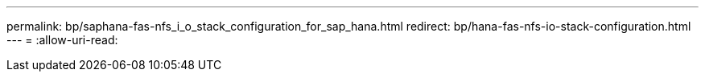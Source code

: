 ---
permalink: bp/saphana-fas-nfs_i_o_stack_configuration_for_sap_hana.html 
redirect: bp/hana-fas-nfs-io-stack-configuration.html 
---
= 
:allow-uri-read: 



